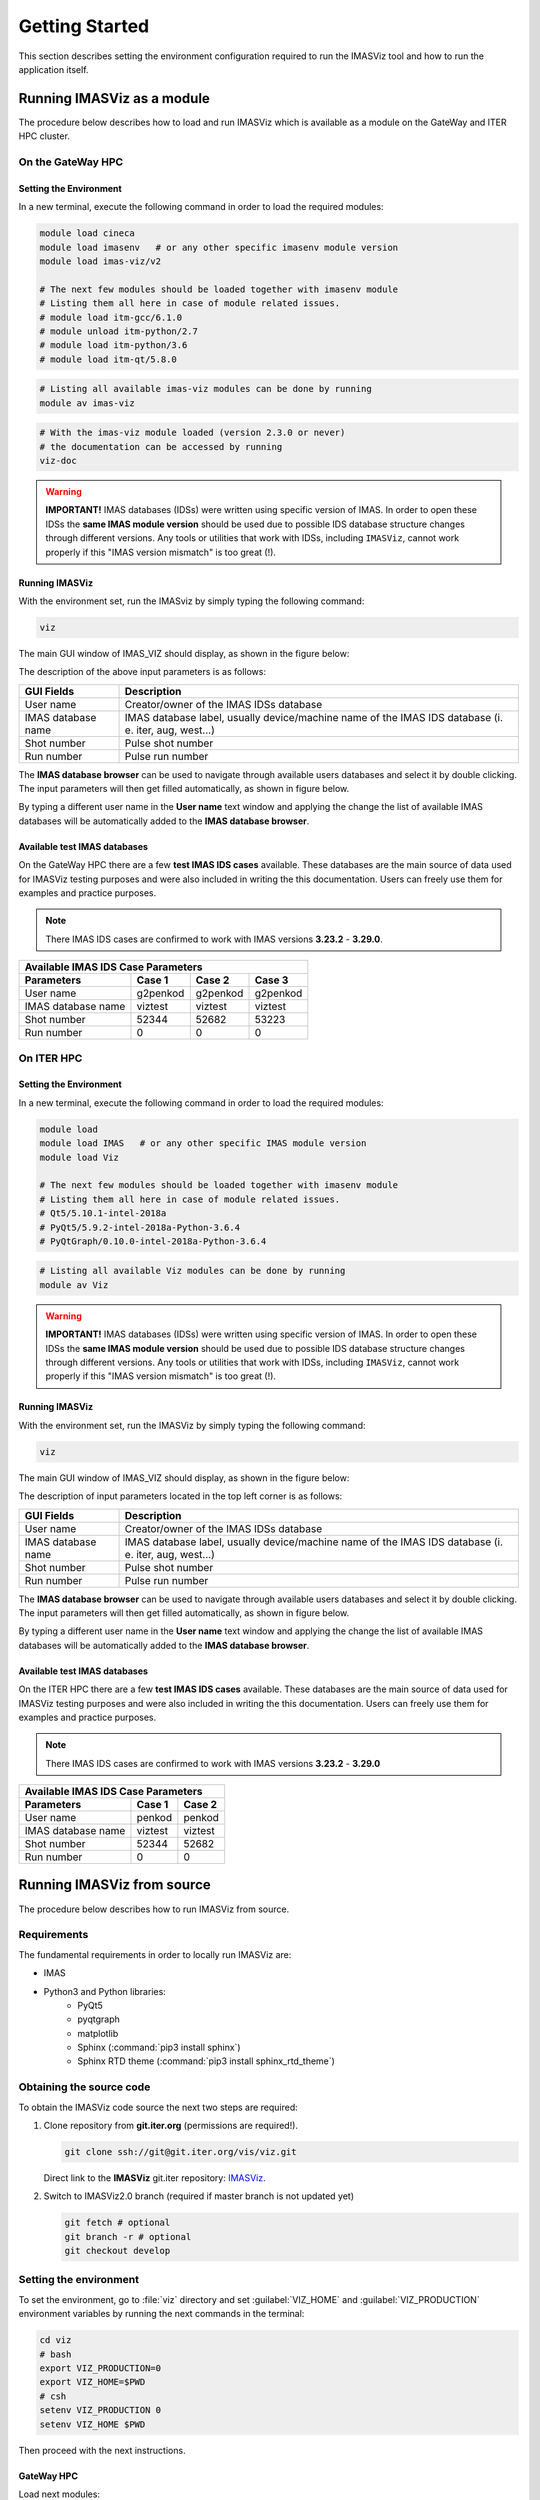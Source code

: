 .. _getting_started:

Getting Started
===============

This section describes setting the environment configuration required
to run the IMASViz tool and how to run the application itself.

.. _running_on_gateway_as_a_module:

Running IMASViz as a module
---------------------------

The procedure below describes how to load and run IMASViz which is available
as a module on the GateWay and ITER HPC cluster.


On the GateWay HPC
~~~~~~~~~~~~~~~~~~

Setting the Environment
^^^^^^^^^^^^^^^^^^^^^^^

In a new terminal, execute the following command in order to load the required
modules:

.. code-block:: console

    module load cineca
    module load imasenv   # or any other specific imasenv module version
    module load imas-viz/v2

    # The next few modules should be loaded together with imasenv module
    # Listing them all here in case of module related issues.
    # module load itm-gcc/6.1.0
    # module unload itm-python/2.7
    # module load itm-python/3.6
    # module load itm-qt/5.8.0

.. code-block:: console

    # Listing all available imas-viz modules can be done by running
    module av imas-viz

.. code-block:: console

    # With the imas-viz module loaded (version 2.3.0 or never)
    # the documentation can be accessed by running
    viz-doc

.. Warning::
   **IMPORTANT!** IMAS databases (IDSs) were written using specific version of
   IMAS. In order to open these IDSs the **same IMAS module version** should
   be used due to possible IDS database structure changes through different
   versions. Any tools or utilities that work with IDSs, including ``IMASViz``,
   cannot work properly if this "IMAS version mismatch" is too great (!).

Running IMASViz
^^^^^^^^^^^^^^^

With the environment set, run the IMASviz by simply typing the following
command:

.. code-block:: console

    viz

The main GUI window of IMAS_VIZ should display, as shown in the figure below:

.. image:: images/startup_window_default.png
   :align: center
   :scale: 80%

The description of the above input parameters is as follows:

+--------------------+---------------------------------------------------------+
| **GUI Fields**     | **Description**                                         |
+====================+=========================================================+
| User name          | Creator/owner of the IMAS IDSs database                 |
+--------------------+---------------------------------------------------------+
| IMAS database name | IMAS database label, usually device/machine name of the |
|                    | IMAS IDS database (i. e. iter, aug, west...)            |
+--------------------+---------------------------------------------------------+
| Shot number        | Pulse shot number                                       |
+--------------------+---------------------------------------------------------+
| Run number         | Pulse run number                                        |
+--------------------+---------------------------------------------------------+

The **IMAS database browser** can be used to navigate through available users
databases and select it by double clicking. The input parameters will then get
filled automatically, as shown in figure below.

.. image:: images/startup_window_filled2.png
   :align: center
   :scale: 80%


By typing a different user name in the **User name** text window and applying
the change the list of available IMAS databases will be automatically added
to the **IMAS database browser**.

.. image:: images/startup_window_IMAS_database_browser.png
   :align: center
   :scale: 80%


Available test IMAS databases
^^^^^^^^^^^^^^^^^^^^^^^^^^^^^

On the GateWay HPC there are a few **test IMAS IDS cases** available. These
databases are the main source of data used for IMASViz testing purposes and
were also included in writing the this documentation. Users can freely use them
for examples and practice purposes.

.. Note:: There IMAS IDS cases are confirmed to work with IMAS versions
          **3.23.2** - **3.29.0**.

+-----------------------------------------------------+
| **Available IMAS IDS Case Parameters**              |
+--------------------+----------+----------+----------+
| Parameters         | Case 1   | Case 2   | Case 3   |
+====================+==========+==========+==========+
| User name          | g2penkod | g2penkod | g2penkod |
+--------------------+----------+----------+----------+
| IMAS database name | viztest  | viztest  | viztest  |
+--------------------+----------+----------+----------+
| Shot number        | 52344    | 52682    | 53223    |
+--------------------+----------+----------+----------+
| Run number         | 0        | 0        | 0        |
+--------------------+----------+----------+----------+

On ITER HPC
~~~~~~~~~~~

Setting the Environment
^^^^^^^^^^^^^^^^^^^^^^^

In a new terminal, execute the following command in order to load the required
modules:

.. code-block:: console

    module load
    module load IMAS   # or any other specific IMAS module version
    module load Viz

    # The next few modules should be loaded together with imasenv module
    # Listing them all here in case of module related issues.
    # Qt5/5.10.1-intel-2018a
    # PyQt5/5.9.2-intel-2018a-Python-3.6.4
    # PyQtGraph/0.10.0-intel-2018a-Python-3.6.4

.. code-block:: console

    # Listing all available Viz modules can be done by running
    module av Viz

.. Warning::
   **IMPORTANT!** IMAS databases (IDSs) were written using specific version of
   IMAS. In order to open these IDSs the **same IMAS module version** should
   be used due to possible IDS database structure changes through different
   versions. Any tools or utilities that work with IDSs, including ``IMASViz``,
   cannot work properly if this "IMAS version mismatch" is too great (!).

Running IMASViz
^^^^^^^^^^^^^^^

With the environment set, run the IMASViz by simply typing the following
command:

.. code-block:: console

    viz

The main GUI window of IMAS_VIZ should display, as shown in the figure below:

.. image:: images/startup_window_default.png
   :align: center
   :scale: 80%

The description of input parameters located in the top left corner is as
follows:

+--------------------+---------------------------------------------------------+
| **GUI Fields**     | **Description**                                         |
+====================+=========================================================+
| User name          | Creator/owner of the IMAS IDSs database                 |
+--------------------+---------------------------------------------------------+
| IMAS database name | IMAS database label, usually device/machine name of the |
|                    | IMAS IDS database (i. e. iter, aug, west...)            |
+--------------------+---------------------------------------------------------+
| Shot number        | Pulse shot number                                       |
+--------------------+---------------------------------------------------------+
| Run number         | Pulse run number                                        |
+--------------------+---------------------------------------------------------+

The **IMAS database browser** can be used to navigate through available users
databases and select it by double clicking. The input parameters will then get
filled automatically, as shown in figure below.

.. image:: images/startup_window_filled2.png
   :align: center
   :scale: 80%

By typing a different user name in the **User name** text window and applying
the change the list of available IMAS databases will be automatically added
to the **IMAS database browser**.

.. image:: images/startup_window_IMAS_database_browser.png
   :align: center
   :scale: 80%


Available test IMAS databases
^^^^^^^^^^^^^^^^^^^^^^^^^^^^^

On the ITER HPC there are a few **test IMAS IDS cases** available. These
databases are the main source of data used for IMASViz testing purposes and
were also included in writing the this documentation. Users can freely use them
for examples and practice purposes.

.. Note:: There IMAS IDS cases are confirmed to work with IMAS versions
          **3.23.2** - **3.29.0**

+------------------------------------------+
| **Available IMAS IDS Case Parameters**   |
+--------------------+----------+----------+
| Parameters         | Case 1   | Case 2   |
+====================+==========+==========+
| User name          | penkod   | penkod   |
+--------------------+----------+----------+
| IMAS database name | viztest  | viztest  |
+--------------------+----------+----------+
| Shot number        | 52344    | 52682    |
+--------------------+----------+----------+
| Run number         | 0        | 0        |
+--------------------+----------+----------+


.. _running_from_source:

Running IMASViz from source
---------------------------

The procedure below describes how to run IMASViz from source.

.. _IMASVIZ_requirements:

Requirements
~~~~~~~~~~~~

The fundamental requirements in order to locally run IMASViz are:

- IMAS
- Python3 and Python libraries:
   - PyQt5
   - pyqtgraph
   - matplotlib
   - Sphinx (:command:`pip3 install sphinx`)
   - Sphinx RTD theme (:command:`pip3 install sphinx_rtd_theme`)

.. _source_code:

Obtaining the source code
~~~~~~~~~~~~~~~~~~~~~~~~~

To obtain the IMASViz code source the next two steps are required:

1. Clone repository from **git.iter.org** (permissions are required!).

   .. code-block:: console

      git clone ssh://git@git.iter.org/vis/viz.git

   Direct link to the **IMASViz** git.iter repository:
   `IMASViz <https://git.iter.org/projects/VIS/repos/viz/browse>`_.

2. Switch to IMASViz2.0 branch (required if master branch is not updated yet)

   .. code-block:: console

      git fetch # optional
      git branch -r # optional
      git checkout develop

Setting the environment
~~~~~~~~~~~~~~~~~~~~~~~

To set the environment, go to :file:`viz` directory and set :guilabel:`VIZ_HOME`
and :guilabel:`VIZ_PRODUCTION` environment variables by running the next
commands in the terminal:

.. code-block:: console

   cd viz
   # bash
   export VIZ_PRODUCTION=0
   export VIZ_HOME=$PWD
   # csh
   setenv VIZ_PRODUCTION 0
   setenv VIZ_HOME $PWD

Then proceed with the next instructions.

GateWay HPC
^^^^^^^^^^^

Load next modules:

.. TODO: Update for IMASViz2.0
.. code-block:: console

    module load cineca
    module load imasenv
    module load itm-gcc/6.1.0
    module load itm-python/3.6
    module load itm-qt/5.8.0

ITER HPC
^^^^^^^^

Load next module:

.. code-block:: console

    module load IMAS/3.20.0-3.8.3

Running IMASViz
~~~~~~~~~~~~~~~

To run IMASViz, run the next commands in terminal:

.. code-block:: console

   python3 $VIZ_HOME/imasviz/VizGUI/QtVIZ_GUI.py

The main GUI window of IMAS_VIZ should display, as shown in the figure below:

.. image:: images/startup_window_default.png
   :align: center
   :scale: 80%

The description of the input parameters located in the top left corner is as
follows:

+--------------------+---------------------------------------------------------+
| **GUI Fields**     | **Description**                                         |
+====================+=========================================================+
| User name          | Creator/owner of the IMAS IDSs database                 |
+--------------------+---------------------------------------------------------+
| IMAS database name | IMAS database label, usually device/machine name of the |
|                    | IMAS IDS database (i. e. iter, aug, west...)            |
+--------------------+---------------------------------------------------------+
| Shot number        | Pulse shot number                                       |
+--------------------+---------------------------------------------------------+
| Run number         | Pulse run number                                        |
+--------------------+---------------------------------------------------------+

The **IMAS database browser** can be used to navigate through available users
databases and select it by double clicking. The input parameters will then get
filled automatically, as shown in figure below.

.. image:: images/startup_window_filled2.png
   :align: center
   :scale: 80%

By typing a different user name in the **User name** text window and applying
the change the list of available IMAS databases will be automatically added
to the **IMAS database browser**.

.. image:: images/startup_window_IMAS_database_browser.png
   :align: center
   :scale: 80%


Latest documentation and manual
-------------------------------

The documentation provided on other sources (confluence pages etc.) than the
project repository might not be up to date. To get the latest documentation,
first obtain the IMASViz source code (see :ref:`source_code`).

Then navigate to

.. code-block:: console

    cd $VIZ_HOME/doc

and run

.. code-block:: console

    # for PDF documentation
    module load texlive
    make pdflatex
    firefox build/latex/IMASViz.pdf
    # for HTML documentation
    make html
    firefox build/html/index.html

.. Note:: Additional prerequisites for generating the documentation:
          **Sphinx** and **Sphinx RTD** theme (listed in
          :ref:`IMASViz_requirements`)

